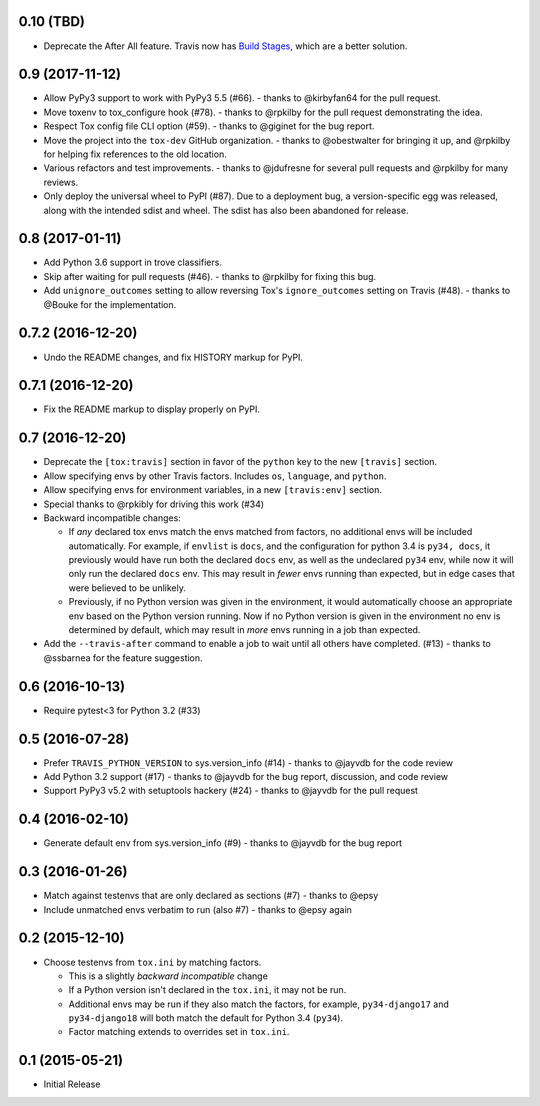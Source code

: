 0.10 (TBD)
++++++++++

* Deprecate the After All feature.
  Travis now has `Build Stages`_, which are a better solution.

.. _`Build Stages`: https://docs.travis-ci.com/user/build-stages


0.9 (2017-11-12)
++++++++++++++++

* Allow PyPy3 support to work with PyPy3 5.5 (#66).
  - thanks to @kirbyfan64 for the pull request.
* Move toxenv to tox_configure hook (#78).
  - thanks to @rpkilby for the pull request demonstrating the idea.
* Respect Tox config file CLI option (#59).
  - thanks to @giginet for the bug report.
* Move the project into the ``tox-dev`` GitHub organization.
  - thanks to @obestwalter for bringing it up,
  and @rpkilby for helping fix references to the old location.
* Various refactors and test improvements.
  - thanks to @jdufresne for several pull requests
  and @rpkilby for many reviews.
* Only deploy the universal wheel to PyPI (#87).
  Due to a deployment bug, a version-specific egg was released,
  along with the intended sdist and wheel.
  The sdist has also been abandoned for release.

0.8 (2017-01-11)
++++++++++++++++

* Add Python 3.6 support in trove classifiers.
* Skip after waiting for pull requests (#46).
  - thanks to @rpkilby for fixing this bug.
* Add ``unignore_outcomes`` setting to allow reversing
  Tox's ``ignore_outcomes`` setting on Travis (#48).
  - thanks to @Bouke for the implementation.

0.7.2 (2016-12-20)
++++++++++++++++++

* Undo the README changes, and fix HISTORY markup for PyPI.

0.7.1 (2016-12-20)
++++++++++++++++++

* Fix the README markup to display properly on PyPI.

0.7 (2016-12-20)
++++++++++++++++

* Deprecate the ``[tox:travis]`` section in favor of
  the ``python`` key to the new ``[travis]`` section.
* Allow specifying envs by other Travis factors.
  Includes ``os``, ``language``, and ``python``.
* Allow specifying envs for environment variables,
  in a new ``[travis:env]`` section.
* Special thanks to @rpkibly for driving this work (#34)
* Backward incompatible changes:

  * If *any* declared tox envs match the envs matched from factors,
    no additional envs will be included automatically.
    For example, if ``envlist`` is ``docs``,
    and the configuration for python 3.4 is ``py34, docs``,
    it previously would have run both the declared ``docs`` env,
    as well as the undeclared ``py34`` env,
    while now it will only run the declared ``docs`` env.
    This may result in *fewer* envs running than expected,
    but in edge cases that were believed to be unlikely.
  * Previously, if no Python version was given in the environment,
    it would automatically choose an appropriate env
    based on the Python version running.
    Now if no Python version is given in the environment
    no env is determined by default,
    which may result in *more* envs running in a job than expected.

* Add the ``--travis-after`` command to enable
  a job to wait until all others have completed. (#13)
  - thanks to @ssbarnea for the feature suggestion.

0.6 (2016-10-13)
++++++++++++++++

* Require pytest<3 for Python 3.2 (#33)

0.5 (2016-07-28)
++++++++++++++++

* Prefer ``TRAVIS_PYTHON_VERSION`` to sys.version_info (#14)
  - thanks to @jayvdb for the code review
* Add Python 3.2 support (#17)
  - thanks to @jayvdb for the bug report, discussion, and code review
* Support PyPy3 v5.2 with setuptools hackery (#24)
  - thanks to @jayvdb for the pull request

0.4 (2016-02-10)
++++++++++++++++

* Generate default env from sys.version_info (#9)
  - thanks to @jayvdb for the bug report


0.3 (2016-01-26)
++++++++++++++++

* Match against testenvs that are only declared as sections (#7)
  - thanks to @epsy
* Include unmatched envs verbatim to run (also #7)
  - thanks to @epsy again


0.2 (2015-12-10)
++++++++++++++++

* Choose testenvs from ``tox.ini`` by matching factors.

  * This is a slightly *backward incompatible* change
  * If a Python version isn't declared in the ``tox.ini``,
    it may not be run.
  * Additional envs may be run if they also match the factors,
    for example, ``py34-django17`` and ``py34-django18`` will
    both match the default for Python 3.4 (``py34``).
  * Factor matching extends to overrides set in ``tox.ini``.


0.1 (2015-05-21)
++++++++++++++++

* Initial Release
